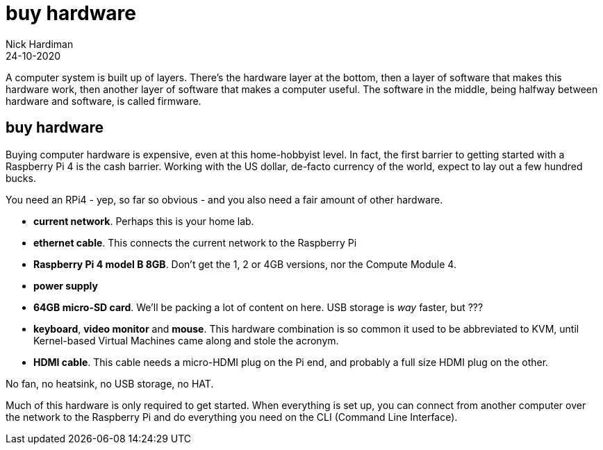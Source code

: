 = buy hardware  
Nick Hardiman 
:source-highlighter: highlight.js
:revdate: 24-10-2020

A computer system is built up of layers. There's the hardware layer at the bottom, then a layer of software that makes this hardware work, then another layer of software that makes a computer useful. The software in the middle, being halfway between hardware and software, is called firmware. 


== buy hardware 

Buying computer hardware is expensive, even at this home-hobbyist level. In fact, the first barrier to getting started with a Raspberry Pi 4 is the cash barrier. Working with the US dollar, de-facto currency of the world, expect to lay out a few hundred bucks. 

You need an RPi4 - yep, so far so obvious - and you also need a fair amount of other hardware. 

* *current network*. Perhaps this is your home lab.
* *ethernet cable*. This connects the current network to the Raspberry Pi
* *Raspberry Pi 4 model B 8GB*. Don't get the 1, 2 or 4GB versions, nor the Compute Module 4.
* *power supply*
* *64GB micro-SD card*. We'll be packing a lot of content on here. USB storage is _way_ faster, but ???
* *keyboard*, *video monitor* and *mouse*. This hardware combination is so common it used to be abbreviated to KVM, until Kernel-based Virtual Machines came along and stole the acronym. 
* *HDMI cable*. This cable needs a micro-HDMI plug on the Pi end, and probably a full size HDMI plug on the other. 

No fan, no heatsink, no USB storage, no HAT.

Much of this hardware is only required to get started. 
When everything is set up, you can connect from another computer over the network to the Raspberry Pi and do everything you need on the CLI (Command Line Interface).



